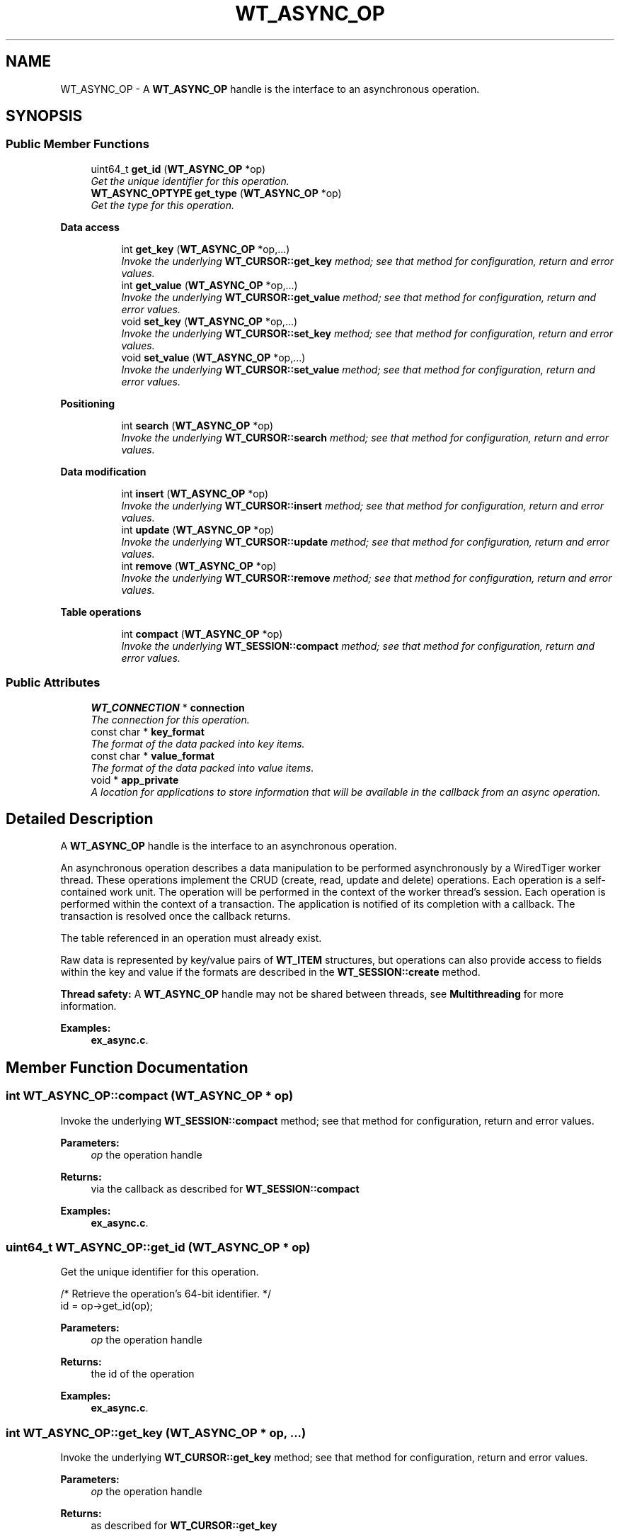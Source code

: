 .TH "WT_ASYNC_OP" 3 "Sat Jul 2 2016" "Version Version 2.8.1" "WiredTiger" \" -*- nroff -*-
.ad l
.nh
.SH NAME
WT_ASYNC_OP \- A \fBWT_ASYNC_OP\fP handle is the interface to an asynchronous operation\&.  

.SH SYNOPSIS
.br
.PP
.SS "Public Member Functions"

.in +1c
.ti -1c
.RI "uint64_t \fBget_id\fP (\fBWT_ASYNC_OP\fP *op)"
.br
.RI "\fIGet the unique identifier for this operation\&. \fP"
.ti -1c
.RI "\fBWT_ASYNC_OPTYPE\fP \fBget_type\fP (\fBWT_ASYNC_OP\fP *op)"
.br
.RI "\fIGet the type for this operation\&. \fP"
.in -1c
.PP
.RI "\fBData access\fP"
.br

.in +1c
.in +1c
.ti -1c
.RI "int \fBget_key\fP (\fBWT_ASYNC_OP\fP *op,\&.\&.\&.)"
.br
.RI "\fIInvoke the underlying \fBWT_CURSOR::get_key\fP method; see that method for configuration, return and error values\&. \fP"
.ti -1c
.RI "int \fBget_value\fP (\fBWT_ASYNC_OP\fP *op,\&.\&.\&.)"
.br
.RI "\fIInvoke the underlying \fBWT_CURSOR::get_value\fP method; see that method for configuration, return and error values\&. \fP"
.ti -1c
.RI "void \fBset_key\fP (\fBWT_ASYNC_OP\fP *op,\&.\&.\&.)"
.br
.RI "\fIInvoke the underlying \fBWT_CURSOR::set_key\fP method; see that method for configuration, return and error values\&. \fP"
.ti -1c
.RI "void \fBset_value\fP (\fBWT_ASYNC_OP\fP *op,\&.\&.\&.)"
.br
.RI "\fIInvoke the underlying \fBWT_CURSOR::set_value\fP method; see that method for configuration, return and error values\&. \fP"
.in -1c
.in -1c
.PP
.RI "\fBPositioning\fP"
.br

.in +1c
.in +1c
.ti -1c
.RI "int \fBsearch\fP (\fBWT_ASYNC_OP\fP *op)"
.br
.RI "\fIInvoke the underlying \fBWT_CURSOR::search\fP method; see that method for configuration, return and error values\&. \fP"
.in -1c
.in -1c
.PP
.RI "\fBData modification\fP"
.br

.in +1c
.in +1c
.ti -1c
.RI "int \fBinsert\fP (\fBWT_ASYNC_OP\fP *op)"
.br
.RI "\fIInvoke the underlying \fBWT_CURSOR::insert\fP method; see that method for configuration, return and error values\&. \fP"
.ti -1c
.RI "int \fBupdate\fP (\fBWT_ASYNC_OP\fP *op)"
.br
.RI "\fIInvoke the underlying \fBWT_CURSOR::update\fP method; see that method for configuration, return and error values\&. \fP"
.ti -1c
.RI "int \fBremove\fP (\fBWT_ASYNC_OP\fP *op)"
.br
.RI "\fIInvoke the underlying \fBWT_CURSOR::remove\fP method; see that method for configuration, return and error values\&. \fP"
.in -1c
.in -1c
.PP
.RI "\fBTable operations\fP"
.br

.in +1c
.in +1c
.ti -1c
.RI "int \fBcompact\fP (\fBWT_ASYNC_OP\fP *op)"
.br
.RI "\fIInvoke the underlying \fBWT_SESSION::compact\fP method; see that method for configuration, return and error values\&. \fP"
.in -1c
.in -1c
.SS "Public Attributes"

.in +1c
.ti -1c
.RI "\fBWT_CONNECTION\fP * \fBconnection\fP"
.br
.RI "\fIThe connection for this operation\&. \fP"
.ti -1c
.RI "const char * \fBkey_format\fP"
.br
.RI "\fIThe format of the data packed into key items\&. \fP"
.ti -1c
.RI "const char * \fBvalue_format\fP"
.br
.RI "\fIThe format of the data packed into value items\&. \fP"
.ti -1c
.RI "void * \fBapp_private\fP"
.br
.RI "\fIA location for applications to store information that will be available in the callback from an async operation\&. \fP"
.in -1c
.SH "Detailed Description"
.PP 
A \fBWT_ASYNC_OP\fP handle is the interface to an asynchronous operation\&. 

An asynchronous operation describes a data manipulation to be performed asynchronously by a WiredTiger worker thread\&. These operations implement the CRUD (create, read, update and delete) operations\&. Each operation is a self-contained work unit\&. The operation will be performed in the context of the worker thread's session\&. Each operation is performed within the context of a transaction\&. The application is notified of its completion with a callback\&. The transaction is resolved once the callback returns\&.
.PP
The table referenced in an operation must already exist\&.
.PP
Raw data is represented by key/value pairs of \fBWT_ITEM\fP structures, but operations can also provide access to fields within the key and value if the formats are described in the \fBWT_SESSION::create\fP method\&.
.PP
\fBThread safety:\fP A \fBWT_ASYNC_OP\fP handle may not be shared between threads, see \fBMultithreading\fP for more information\&. 
.PP
\fBExamples: \fP
.in +1c
\fBex_async\&.c\fP\&.
.SH "Member Function Documentation"
.PP 
.SS "int WT_ASYNC_OP::compact (\fBWT_ASYNC_OP\fP * op)"

.PP
Invoke the underlying \fBWT_SESSION::compact\fP method; see that method for configuration, return and error values\&. 
.PP
\fBParameters:\fP
.RS 4
\fIop\fP the operation handle 
.RE
.PP
\fBReturns:\fP
.RS 4
via the callback as described for \fBWT_SESSION::compact\fP 
.RE
.PP

.PP
\fBExamples: \fP
.in +1c
\fBex_async\&.c\fP\&.
.SS "uint64_t WT_ASYNC_OP::get_id (\fBWT_ASYNC_OP\fP * op)"

.PP
Get the unique identifier for this operation\&. 
.PP
.nf
        /* Retrieve the operation's 64-bit identifier\&. */
        id = op->get_id(op);

.fi
.PP
 
.PP
\fBParameters:\fP
.RS 4
\fIop\fP the operation handle 
.RE
.PP
\fBReturns:\fP
.RS 4
the id of the operation 
.RE
.PP

.PP
\fBExamples: \fP
.in +1c
\fBex_async\&.c\fP\&.
.SS "int WT_ASYNC_OP::get_key (\fBWT_ASYNC_OP\fP * op,  \&.\&.\&.)"

.PP
Invoke the underlying \fBWT_CURSOR::get_key\fP method; see that method for configuration, return and error values\&. 
.PP
\fBParameters:\fP
.RS 4
\fIop\fP the operation handle 
.RE
.PP
\fBReturns:\fP
.RS 4
as described for \fBWT_CURSOR::get_key\fP 
.RE
.PP

.PP
\fBExamples: \fP
.in +1c
\fBex_async\&.c\fP\&.
.SS "\fBWT_ASYNC_OPTYPE\fP WT_ASYNC_OP::get_type (\fBWT_ASYNC_OP\fP * op)"

.PP
Get the type for this operation\&. 
.PP
.nf
       /* Retrieve the operation's WT_ASYNC_OPTYPE type\&. */
        type = op->get_type(op);

.fi
.PP
 
.PP
\fBParameters:\fP
.RS 4
\fIop\fP the operation handle 
.RE
.PP
\fBReturns:\fP
.RS 4
the \fBWT_ASYNC_OPTYPE\fP of the operation 
.RE
.PP

.PP
\fBExamples: \fP
.in +1c
\fBex_async\&.c\fP\&.
.SS "int WT_ASYNC_OP::get_value (\fBWT_ASYNC_OP\fP * op,  \&.\&.\&.)"

.PP
Invoke the underlying \fBWT_CURSOR::get_value\fP method; see that method for configuration, return and error values\&. 
.PP
\fBParameters:\fP
.RS 4
\fIop\fP the operation handle 
.RE
.PP
\fBReturns:\fP
.RS 4
as described for \fBWT_CURSOR::get_value\fP 
.RE
.PP

.PP
\fBExamples: \fP
.in +1c
\fBex_async\&.c\fP\&.
.SS "int WT_ASYNC_OP::insert (\fBWT_ASYNC_OP\fP * op)"

.PP
Invoke the underlying \fBWT_CURSOR::insert\fP method; see that method for configuration, return and error values\&. 
.PP
\fBParameters:\fP
.RS 4
\fIop\fP the operation handle 
.RE
.PP
\fBReturns:\fP
.RS 4
via the callback as described for \fBWT_CURSOR::insert\fP 
.RE
.PP

.PP
\fBExamples: \fP
.in +1c
\fBex_async\&.c\fP\&.
.SS "int WT_ASYNC_OP::remove (\fBWT_ASYNC_OP\fP * op)"

.PP
Invoke the underlying \fBWT_CURSOR::remove\fP method; see that method for configuration, return and error values\&. 
.PP
\fBParameters:\fP
.RS 4
\fIop\fP the operation handle 
.RE
.PP
\fBReturns:\fP
.RS 4
via the callback as described for \fBWT_CURSOR::remove\fP 
.RE
.PP

.SS "int WT_ASYNC_OP::search (\fBWT_ASYNC_OP\fP * op)"

.PP
Invoke the underlying \fBWT_CURSOR::search\fP method; see that method for configuration, return and error values\&. 
.PP
\fBParameters:\fP
.RS 4
\fIop\fP the operation handle 
.RE
.PP
\fBReturns:\fP
.RS 4
via the callback as described for \fBWT_CURSOR::search\fP 
.RE
.PP

.PP
\fBExamples: \fP
.in +1c
\fBex_async\&.c\fP\&.
.SS "void WT_ASYNC_OP::set_key (\fBWT_ASYNC_OP\fP * op,  \&.\&.\&.)"

.PP
Invoke the underlying \fBWT_CURSOR::set_key\fP method; see that method for configuration, return and error values\&. 
.PP
\fBParameters:\fP
.RS 4
\fIop\fP the operation handle 
.RE
.PP

.PP
\fBExamples: \fP
.in +1c
\fBex_async\&.c\fP\&.
.SS "void WT_ASYNC_OP::set_value (\fBWT_ASYNC_OP\fP * op,  \&.\&.\&.)"

.PP
Invoke the underlying \fBWT_CURSOR::set_value\fP method; see that method for configuration, return and error values\&. 
.PP
\fBParameters:\fP
.RS 4
\fIop\fP the operation handle 
.RE
.PP

.PP
\fBExamples: \fP
.in +1c
\fBex_async\&.c\fP\&.
.SS "int WT_ASYNC_OP::update (\fBWT_ASYNC_OP\fP * op)"

.PP
Invoke the underlying \fBWT_CURSOR::update\fP method; see that method for configuration, return and error values\&. 
.PP
\fBParameters:\fP
.RS 4
\fIop\fP the operation handle 
.RE
.PP
\fBReturns:\fP
.RS 4
via the callback as described for \fBWT_CURSOR::update\fP 
.RE
.PP

.SH "Member Data Documentation"
.PP 
.SS "\fBWT_CONNECTION\fP* WT_ASYNC_OP::connection"

.PP
The connection for this operation\&. 
.SS "const char* WT_ASYNC_OP::key_format"

.PP
The format of the data packed into key items\&. See \fBPacking and Unpacking Data\fP for details\&. If not set, a default value of 'u' is assumed, and applications must use \fBWT_ITEM\fP structures to manipulate untyped byte arrays\&. 
.SS "const char* WT_ASYNC_OP::value_format"

.PP
The format of the data packed into value items\&. See \fBPacking and Unpacking Data\fP for details\&. If not set, a default value of 'u' is assumed, and applications must use \fBWT_ITEM\fP structures to manipulate untyped byte arrays\&. 

.SH "Author"
.PP 
Generated automatically by Doxygen for WiredTiger from the source code\&.
